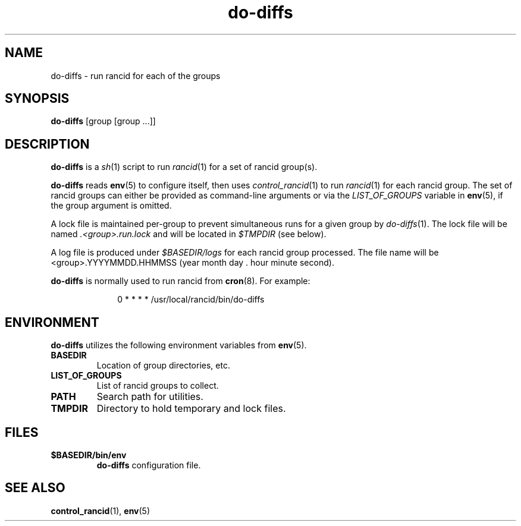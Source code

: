 .\"
.na
.TH "do-diffs" "1" "13 Jan 2001"
.SH NAME
do-diffs \- run rancid for each of the groups
.SH SYNOPSIS
.B do-diffs
[group [group ...]]
.SH DESCRIPTION
.B do-diffs
is a
.IR sh (1)
script to run
.IR rancid (1)
for a set of rancid group(s).
.PP
.B do-diffs
reads
.BR env (5)
to configure itself, then uses
.IR control_rancid (1)
to run
.IR rancid (1)
for each rancid group.  The set of rancid groups can either be provided
as command-line arguments or via the
.I LIST_OF_GROUPS
variable in
.BR env (5),
if the group argument is omitted.
.PP
A lock file is maintained per-group to prevent simultaneous runs for a given
group by
.IR do-diffs (1).
The lock file will be named
.IR .<group>.run.lock
and will be located in
.IR $TMPDIR
(see below).
.PP
A log file is produced under
.IR $BASEDIR/logs
for each rancid group processed.  The file name will be <group>.YYYYMMDD.HHMMSS
(year month day . hour minute second).
.PP
.B do-diffs
is normally used to run rancid from
.BR cron (8).
For example:
.PP
.in +1i
.nf
0 * * * *      /usr/local/rancid/bin/do-diffs
.fi
.in -1i
.\"
.SH ENVIRONMENT
.B do-diffs
utilizes the following environment variables from
.BR env (5).
.\"
.TP
.B BASEDIR
Location of group directories, etc.
.\"
.TP
.B LIST_OF_GROUPS
List of rancid groups to collect.
.\"
.TP
.B PATH
Search path for utilities.
.\"
.TP
.B TMPDIR
Directory to hold temporary and lock files.
.SH FILES
.TP
.B $BASEDIR/bin/env
.B do-diffs
configuration file.
.El
.SH SEE ALSO
.BR control_rancid (1),
.BR env (5)
